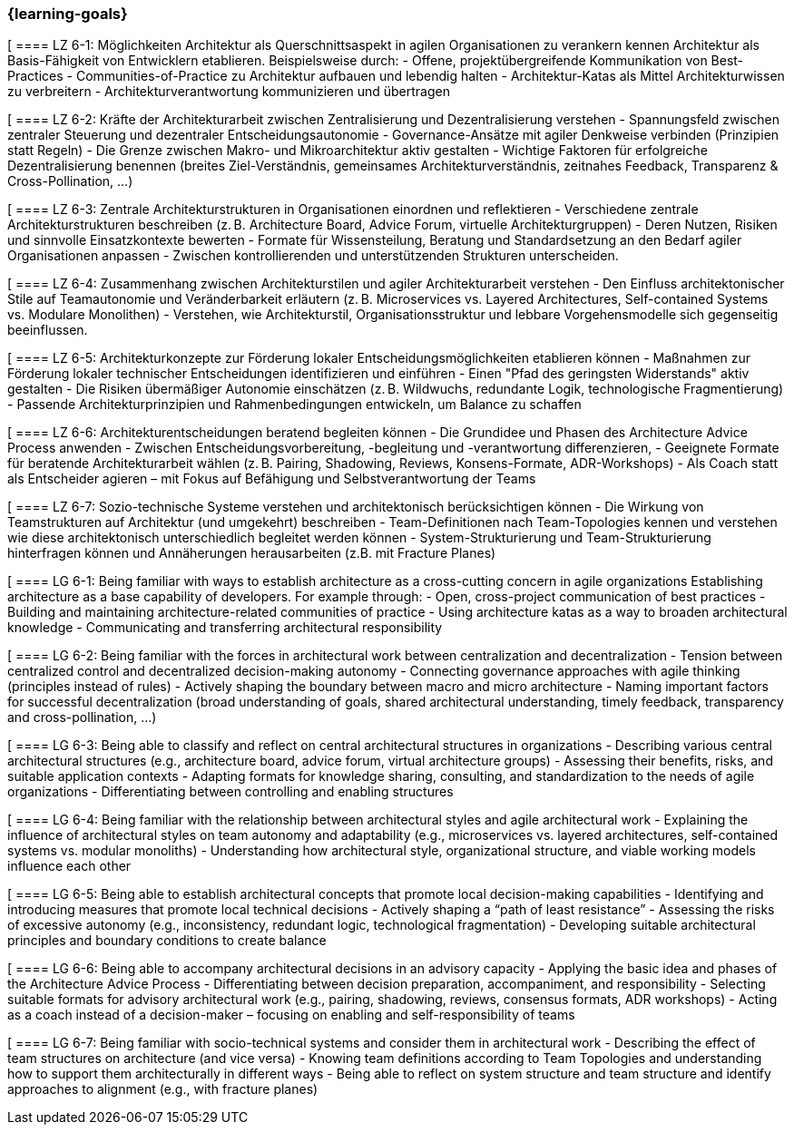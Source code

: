 === {learning-goals}


// tag::DE[]

[[[LZ-6-1]]
==== LZ 6-1: Möglichkeiten Architektur als Querschnittsaspekt in agilen Organisationen zu verankern kennen
Architektur als Basis-Fähigkeit von Entwicklern etablieren. Beispielsweise durch:
- Offene, projektübergreifende Kommunikation von Best-Practices
- Communities-of-Practice zu Architektur aufbauen und lebendig halten
- Architektur-Katas als Mittel Architekturwissen zu verbreitern
- Architekturverantwortung kommunizieren und übertragen

[[[LZ-6-2]]
==== LZ 6-2: Kräfte der Architekturarbeit zwischen Zentralisierung und Dezentralisierung verstehen
- Spannungsfeld zwischen zentraler Steuerung und dezentraler Entscheidungsautonomie 
- Governance-Ansätze mit agiler Denkweise verbinden (Prinzipien statt Regeln)
- Die Grenze zwischen Makro- und Mikroarchitektur aktiv gestalten
- Wichtige Faktoren für erfolgreiche Dezentralisierung benennen (breites Ziel-Verständnis, gemeinsames Architekturverständnis, zeitnahes Feedback, Transparenz & Cross-Pollination, ...)

[[[LZ-6-3]]
==== LZ 6-3: Zentrale Architekturstrukturen in Organisationen einordnen und reflektieren
- Verschiedene zentrale Architekturstrukturen beschreiben (z. B. Architecture Board, Advice Forum, virtuelle Architekturgruppen)
- Deren Nutzen, Risiken und sinnvolle Einsatzkontexte bewerten
- Formate für Wissensteilung, Beratung und Standardsetzung an den Bedarf agiler Organisationen anpassen
- Zwischen kontrollierenden und unterstützenden Strukturen unterscheiden.

[[[LZ-6-4]]
==== LZ 6-4: Zusammenhang zwischen Architekturstilen und agiler Architekturarbeit verstehen 
- Den Einfluss architektonischer Stile auf Teamautonomie und Veränderbarkeit erläutern (z. B. Microservices vs. Layered Architectures, Self-contained Systems vs. Modulare Monolithen)
- Verstehen, wie Architekturstil, Organisationsstruktur und lebbare Vorgehensmodelle sich gegenseitig beeinflussen.

[[[LZ-6-5]]
==== LZ 6-5: Architekturkonzepte zur Förderung lokaler Entscheidungsmöglichkeiten etablieren können
- Maßnahmen zur Förderung lokaler technischer Entscheidungen identifizieren und einführen
- Einen "Pfad des geringsten Widerstands" aktiv gestalten
- Die Risiken übermäßiger Autonomie einschätzen (z. B. Wildwuchs, redundante Logik, technologische Fragmentierung)
- Passende Architekturprinzipien und Rahmenbedingungen entwickeln, um Balance zu schaffen

[[[LZ-6-6]]
==== LZ 6-6: Architekturentscheidungen beratend begleiten können
- Die Grundidee und Phasen des Architecture Advice Process anwenden
- Zwischen Entscheidungsvorbereitung, -begleitung und -verantwortung differenzieren,
- Geeignete Formate für beratende Architekturarbeit wählen (z. B. Pairing, Shadowing, Reviews, Konsens-Formate, ADR-Workshops)
- Als Coach statt als Entscheider agieren – mit Fokus auf Befähigung und Selbstverantwortung der Teams

[[[LZ-6-7]]
==== LZ 6-7: Sozio-technische Systeme verstehen und architektonisch berücksichtigen können
- Die Wirkung von Teamstrukturen auf Architektur (und umgekehrt) beschreiben
- Team-Definitionen nach Team-Topologies kennen und verstehen wie diese architektonisch unterschiedlich begleitet werden können
- System-Strukturierung und Team-Strukturierung hinterfragen können und Annäherungen herausarbeiten (z.B. mit Fracture Planes)

// end::DE[]

// tag::EN[]
[[[LG-6-1]]
==== LG 6-1: Being familiar with ways to establish architecture as a cross-cutting concern in agile organizations
Establishing architecture as a base capability of developers. For example through:
- Open, cross-project communication of best practices
- Building and maintaining architecture-related communities of practice
- Using architecture katas as a way to broaden architectural knowledge
- Communicating and transferring architectural responsibility

[[[LG-6-2]]
==== LG 6-2: Being familiar with the forces in architectural work between centralization and decentralization
- Tension between centralized control and decentralized decision-making autonomy
- Connecting governance approaches with agile thinking (principles instead of rules)
- Actively shaping the boundary between macro and micro architecture
- Naming important factors for successful decentralization (broad understanding of goals, shared architectural understanding, timely feedback, transparency and cross-pollination, ...)

[[[LG-6-3]]
==== LG 6-3: Being able to classify and reflect on central architectural structures in organizations
- Describing various central architectural structures (e.g., architecture board, advice forum, virtual architecture groups)
- Assessing their benefits, risks, and suitable application contexts
- Adapting formats for knowledge sharing, consulting, and standardization to the needs of agile organizations
- Differentiating between controlling and enabling structures

[[[LG-6-4]]
==== LG 6-4: Being familiar with the relationship between architectural styles and agile architectural work 
- Explaining the influence of architectural styles on team autonomy and adaptability (e.g., microservices vs. layered architectures, self-contained systems vs. modular monoliths)
- Understanding how architectural style, organizational structure, and viable working models influence each other

[[[LG-6-5]]
==== LG 6-5: Being able to establish architectural concepts that promote local decision-making capabilities
- Identifying and introducing measures that promote local technical decisions
- Actively shaping a “path of least resistance”
- Assessing the risks of excessive autonomy (e.g., inconsistency, redundant logic, technological fragmentation)
- Developing suitable architectural principles and boundary conditions to create balance

[[[LG-6-6]]
==== LG 6-6: Being able to accompany architectural decisions in an advisory capacity
- Applying the basic idea and phases of the Architecture Advice Process
- Differentiating between decision preparation, accompaniment, and responsibility
- Selecting suitable formats for advisory architectural work (e.g., pairing, shadowing, reviews, consensus formats, ADR workshops)
- Acting as a coach instead of a decision-maker – focusing on enabling and self-responsibility of teams

[[[LG-6-7]]
==== LG 6-7: Being familiar with socio-technical systems and consider them in architectural work
- Describing the effect of team structures on architecture (and vice versa)
- Knowing team definitions according to Team Topologies and understanding how to support them architecturally in different ways
- Being able to reflect on system structure and team structure and identify approaches to alignment (e.g., with fracture planes)

// end::EN[]



